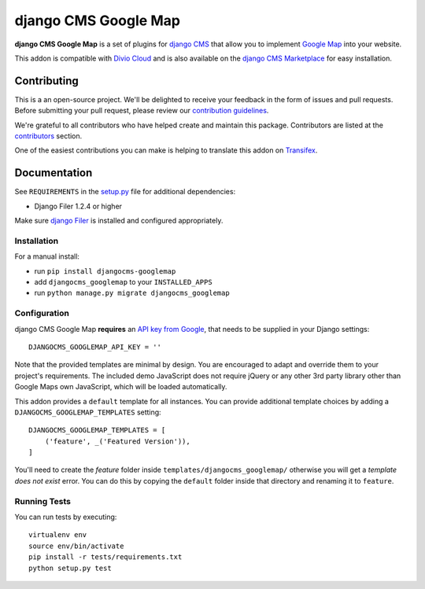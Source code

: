 =====================
django CMS Google Map
=====================

|pypi| |build| |coverage|

**django CMS Google Map** is a set of plugins for `django CMS <http://django-cms.org>`_
that allow you to implement `Google Map <https://developers.google.com/maps/>`_ into your website.

This addon is compatible with `Divio Cloud <http://divio.com>`_ and is also available on the
`django CMS Marketplace <https://marketplace.django-cms.org/en/addons/browse/djangocms-googlemap/>`_
for easy installation.

.. image:: preview.gif


Contributing
============

This is a an open-source project. We'll be delighted to receive your
feedback in the form of issues and pull requests. Before submitting your
pull request, please review our `contribution guidelines
<http://docs.django-cms.org/en/latest/contributing/index.html>`_.

We're grateful to all contributors who have helped create and maintain this package.
Contributors are listed at the `contributors <https://github.com/divio/djangocms-googlemap/graphs/contributors>`_
section.

One of the easiest contributions you can make is helping to translate this addon on
`Transifex <https://www.transifex.com/projects/p/djangocms-googlemap/>`_.


Documentation
=============

See ``REQUIREMENTS`` in the `setup.py <https://github.com/divio/djangocms-googlemap/blob/master/setup.py>`_
file for additional dependencies:

|python| |django| |djangocms|

* Django Filer 1.2.4 or higher

Make sure `django Filer <http://django-filer.readthedocs.io/en/latest/installation.html>`_
is installed and configured appropriately.


Installation
------------

For a manual install:

* run ``pip install djangocms-googlemap``
* add ``djangocms_googlemap`` to your ``INSTALLED_APPS``
* run ``python manage.py migrate djangocms_googlemap``


Configuration
-------------

django CMS Google Map **requires** an
`API key from Google <https://developers.google.com/maps/documentation/embed/guide>`_,
that needs to be supplied in your Django settings: ::

    DJANGOCMS_GOOGLEMAP_API_KEY = ''

Note that the provided templates are minimal by design. You are encouraged
to adapt and override them to your project's requirements. The included
demo JavaScript does not require jQuery or any other 3rd party library
other than Google Maps own JavaScript, which will be loaded automatically.

This addon provides a ``default`` template for all instances. You can provide
additional template choices by adding a ``DJANGOCMS_GOOGLEMAP_TEMPLATES``
setting::

    DJANGOCMS_GOOGLEMAP_TEMPLATES = [
        ('feature', _('Featured Version')),
    ]

You'll need to create the `feature` folder inside ``templates/djangocms_googlemap/``
otherwise you will get a *template does not exist* error. You can do this by
copying the ``default`` folder inside that directory and renaming it to
``feature``.


Running Tests
-------------

You can run tests by executing::

    virtualenv env
    source env/bin/activate
    pip install -r tests/requirements.txt
    python setup.py test


.. |pypi| image:: https://badge.fury.io/py/djangocms-googlemap.svg
    :target: http://badge.fury.io/py/djangocms-googlemap
.. |build| image:: https://travis-ci.org/divio/djangocms-googlemap.svg?branch=master
    :target: https://travis-ci.org/divio/djangocms-googlemap
.. |coverage| image:: https://codecov.io/gh/divio/djangocms-googlemap/branch/master/graph/badge.svg
    :target: https://codecov.io/gh/divio/djangocms-googlemap

.. |python| image:: https://img.shields.io/badge/python-2.7%20%7C%203.4+-blue.svg
    :target: https://pypi.org/project/djangocms-googlemap/
.. |django| image:: https://img.shields.io/badge/django-1.11%20%7C%202.1%20%7C%202.2-blue.svg
    :target: https://www.djangoproject.com/
.. |djangocms| image:: https://img.shields.io/badge/django%20CMS-3.4%2B-blue.svg
    :target: https://www.django-cms.org/
